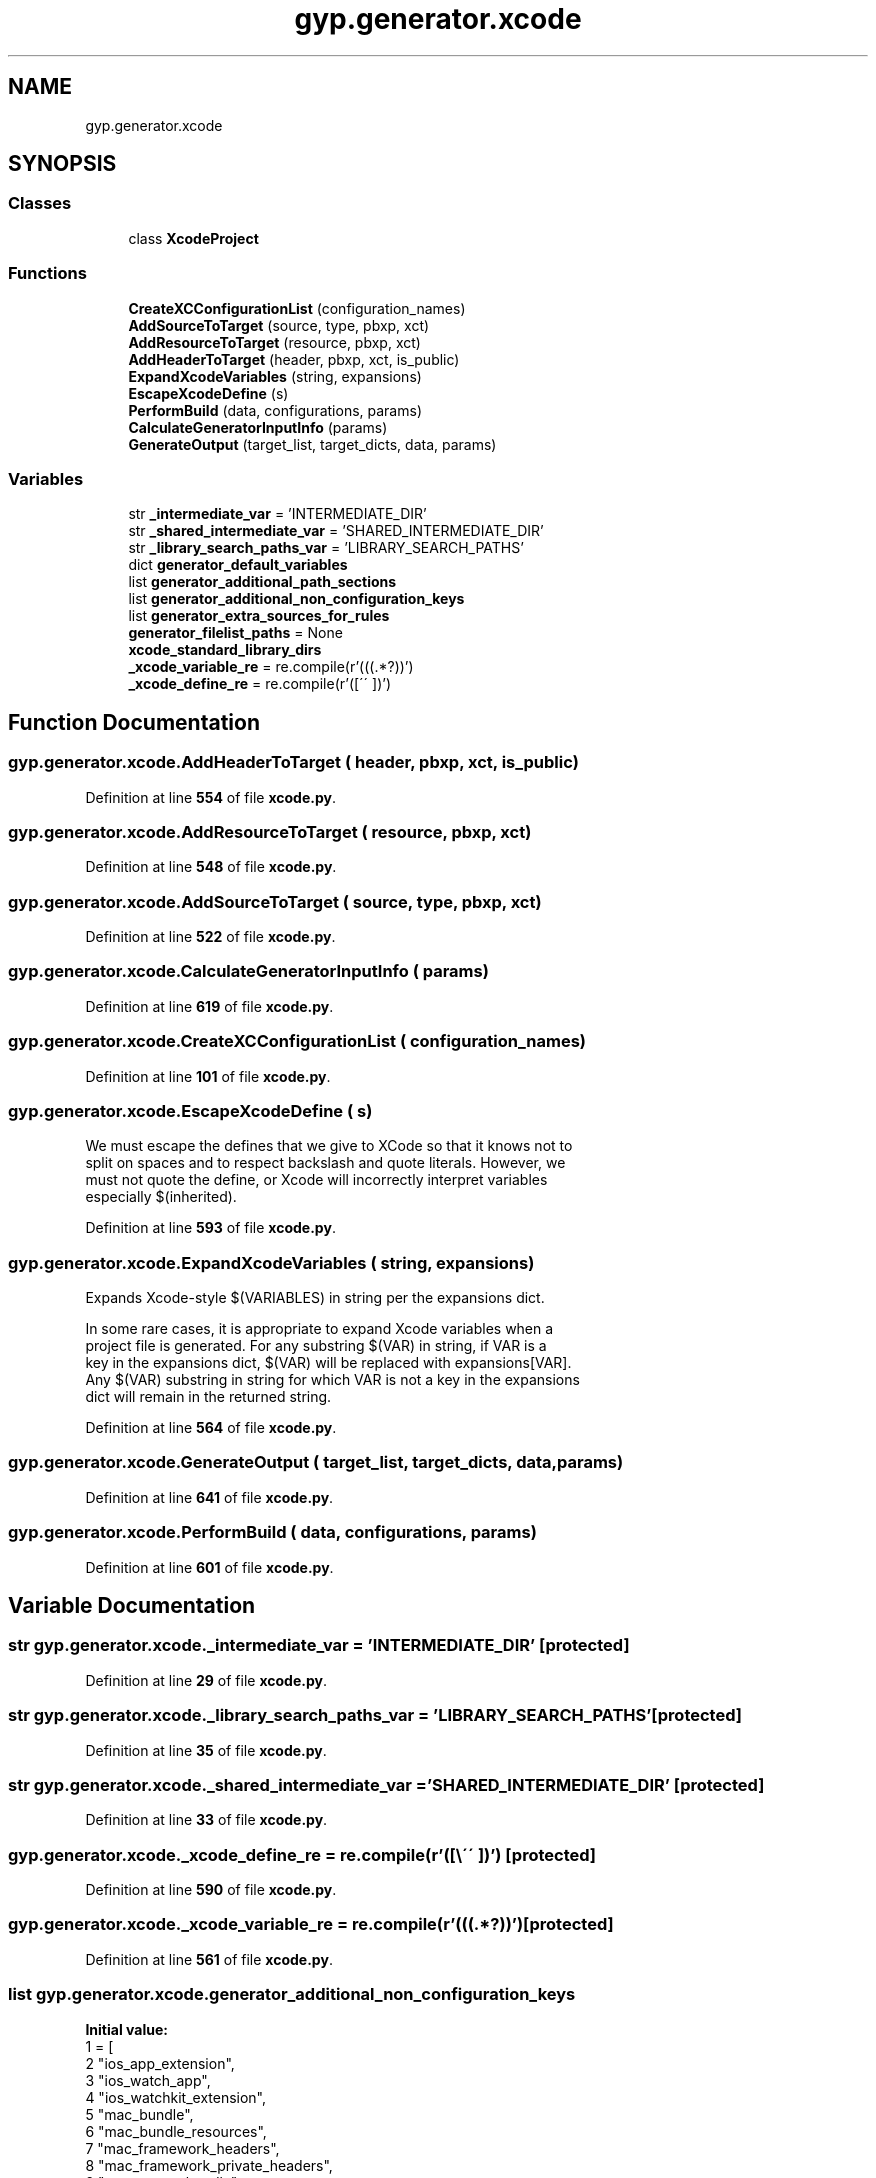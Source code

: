 .TH "gyp.generator.xcode" 3 "My Project" \" -*- nroff -*-
.ad l
.nh
.SH NAME
gyp.generator.xcode
.SH SYNOPSIS
.br
.PP
.SS "Classes"

.in +1c
.ti -1c
.RI "class \fBXcodeProject\fP"
.br
.in -1c
.SS "Functions"

.in +1c
.ti -1c
.RI "\fBCreateXCConfigurationList\fP (configuration_names)"
.br
.ti -1c
.RI "\fBAddSourceToTarget\fP (source, type, pbxp, xct)"
.br
.ti -1c
.RI "\fBAddResourceToTarget\fP (resource, pbxp, xct)"
.br
.ti -1c
.RI "\fBAddHeaderToTarget\fP (header, pbxp, xct, is_public)"
.br
.ti -1c
.RI "\fBExpandXcodeVariables\fP (string, expansions)"
.br
.ti -1c
.RI "\fBEscapeXcodeDefine\fP (s)"
.br
.ti -1c
.RI "\fBPerformBuild\fP (data, configurations, params)"
.br
.ti -1c
.RI "\fBCalculateGeneratorInputInfo\fP (params)"
.br
.ti -1c
.RI "\fBGenerateOutput\fP (target_list, target_dicts, data, params)"
.br
.in -1c
.SS "Variables"

.in +1c
.ti -1c
.RI "str \fB_intermediate_var\fP = 'INTERMEDIATE_DIR'"
.br
.ti -1c
.RI "str \fB_shared_intermediate_var\fP = 'SHARED_INTERMEDIATE_DIR'"
.br
.ti -1c
.RI "str \fB_library_search_paths_var\fP = 'LIBRARY_SEARCH_PATHS'"
.br
.ti -1c
.RI "dict \fBgenerator_default_variables\fP"
.br
.ti -1c
.RI "list \fBgenerator_additional_path_sections\fP"
.br
.ti -1c
.RI "list \fBgenerator_additional_non_configuration_keys\fP"
.br
.ti -1c
.RI "list \fBgenerator_extra_sources_for_rules\fP"
.br
.ti -1c
.RI "\fBgenerator_filelist_paths\fP = None"
.br
.ti -1c
.RI "\fBxcode_standard_library_dirs\fP"
.br
.ti -1c
.RI "\fB_xcode_variable_re\fP = re\&.compile(r'(\\$\\((\&.*?)\\))')"
.br
.ti -1c
.RI "\fB_xcode_define_re\fP = re\&.compile(r'([\\\\\\'\\' ])')"
.br
.in -1c
.SH "Function Documentation"
.PP 
.SS "gyp\&.generator\&.xcode\&.AddHeaderToTarget ( header,  pbxp,  xct,  is_public)"

.PP
Definition at line \fB554\fP of file \fBxcode\&.py\fP\&.
.SS "gyp\&.generator\&.xcode\&.AddResourceToTarget ( resource,  pbxp,  xct)"

.PP
Definition at line \fB548\fP of file \fBxcode\&.py\fP\&.
.SS "gyp\&.generator\&.xcode\&.AddSourceToTarget ( source,  type,  pbxp,  xct)"

.PP
Definition at line \fB522\fP of file \fBxcode\&.py\fP\&.
.SS "gyp\&.generator\&.xcode\&.CalculateGeneratorInputInfo ( params)"

.PP
Definition at line \fB619\fP of file \fBxcode\&.py\fP\&.
.SS "gyp\&.generator\&.xcode\&.CreateXCConfigurationList ( configuration_names)"

.PP
Definition at line \fB101\fP of file \fBxcode\&.py\fP\&.
.SS "gyp\&.generator\&.xcode\&.EscapeXcodeDefine ( s)"

.PP
.nf
We must escape the defines that we give to XCode so that it knows not to
 split on spaces and to respect backslash and quote literals\&. However, we
 must not quote the define, or Xcode will incorrectly interpret variables
 especially $(inherited)\&.
.fi
.PP
 
.PP
Definition at line \fB593\fP of file \fBxcode\&.py\fP\&.
.SS "gyp\&.generator\&.xcode\&.ExpandXcodeVariables ( string,  expansions)"

.PP
.nf
Expands Xcode-style $(VARIABLES) in string per the expansions dict\&.

In some rare cases, it is appropriate to expand Xcode variables when a
project file is generated\&.  For any substring $(VAR) in string, if VAR is a
key in the expansions dict, $(VAR) will be replaced with expansions[VAR]\&.
Any $(VAR) substring in string for which VAR is not a key in the expansions
dict will remain in the returned string\&.

.fi
.PP
 
.PP
Definition at line \fB564\fP of file \fBxcode\&.py\fP\&.
.SS "gyp\&.generator\&.xcode\&.GenerateOutput ( target_list,  target_dicts,  data,  params)"

.PP
Definition at line \fB641\fP of file \fBxcode\&.py\fP\&.
.SS "gyp\&.generator\&.xcode\&.PerformBuild ( data,  configurations,  params)"

.PP
Definition at line \fB601\fP of file \fBxcode\&.py\fP\&.
.SH "Variable Documentation"
.PP 
.SS "str gyp\&.generator\&.xcode\&._intermediate_var = 'INTERMEDIATE_DIR'\fR [protected]\fP"

.PP
Definition at line \fB29\fP of file \fBxcode\&.py\fP\&.
.SS "str gyp\&.generator\&.xcode\&._library_search_paths_var = 'LIBRARY_SEARCH_PATHS'\fR [protected]\fP"

.PP
Definition at line \fB35\fP of file \fBxcode\&.py\fP\&.
.SS "str gyp\&.generator\&.xcode\&._shared_intermediate_var = 'SHARED_INTERMEDIATE_DIR'\fR [protected]\fP"

.PP
Definition at line \fB33\fP of file \fBxcode\&.py\fP\&.
.SS "gyp\&.generator\&.xcode\&._xcode_define_re = re\&.compile(r'([\\\\\\'\\' ])')\fR [protected]\fP"

.PP
Definition at line \fB590\fP of file \fBxcode\&.py\fP\&.
.SS "gyp\&.generator\&.xcode\&._xcode_variable_re = re\&.compile(r'(\\$\\((\&.*?)\\))')\fR [protected]\fP"

.PP
Definition at line \fB561\fP of file \fBxcode\&.py\fP\&.
.SS "list gyp\&.generator\&.xcode\&.generator_additional_non_configuration_keys"
\fBInitial value:\fP
.nf
1 =  [
2     "ios_app_extension",
3     "ios_watch_app",
4     "ios_watchkit_extension",
5     "mac_bundle",
6     "mac_bundle_resources",
7     "mac_framework_headers",
8     "mac_framework_private_headers",
9     "mac_xctest_bundle",
10     "mac_xcuitest_bundle",
11     "xcode_create_dependents_test_runner",
12 ]
.PP
.fi

.PP
Definition at line \fB72\fP of file \fBxcode\&.py\fP\&.
.SS "list gyp\&.generator\&.xcode\&.generator_additional_path_sections"
\fBInitial value:\fP
.nf
1 =  [
2     "mac_bundle_resources",
3     "mac_framework_headers",
4     "mac_framework_private_headers",
5     # 'mac_framework_dirs', input already handles _dirs endings\&.
6 ]
.PP
.fi

.PP
Definition at line \fB63\fP of file \fBxcode\&.py\fP\&.
.SS "dict gyp\&.generator\&.xcode\&.generator_default_variables"
\fBInitial value:\fP
.nf
1 =  {
2     "EXECUTABLE_PREFIX": "",
3     "EXECUTABLE_SUFFIX": "",
4     "STATIC_LIB_PREFIX": "lib",
5     "SHARED_LIB_PREFIX": "lib",
6     "STATIC_LIB_SUFFIX": "\&.a",
7     "SHARED_LIB_SUFFIX": "\&.dylib",
8     # INTERMEDIATE_DIR is a place for targets to build up intermediate products\&.
9     # It is specific to each build environment\&.  It is only guaranteed to exist
10     # and be constant within the context of a project, corresponding to a single
11     # input file\&.  Some build environments may allow their intermediate directory
12     # to be shared on a wider scale, but this is not guaranteed\&.
13     "INTERMEDIATE_DIR": "$(%s)" % _intermediate_var,
14     "OS": "mac",
15     "PRODUCT_DIR": "$(BUILT_PRODUCTS_DIR)",
16     "LIB_DIR": "$(BUILT_PRODUCTS_DIR)",
17     "RULE_INPUT_ROOT": "$(INPUT_FILE_BASE)",
18     "RULE_INPUT_EXT": "$(INPUT_FILE_SUFFIX)",
19     "RULE_INPUT_NAME": "$(INPUT_FILE_NAME)",
20     "RULE_INPUT_PATH": "$(INPUT_FILE_PATH)",
21     "RULE_INPUT_DIRNAME": "$(INPUT_FILE_DIRNAME)",
22     "SHARED_INTERMEDIATE_DIR": "$(%s)" % _shared_intermediate_var,
23     "CONFIGURATION_NAME": "$(CONFIGURATION)",
24 }
.PP
.fi

.PP
Definition at line \fB37\fP of file \fBxcode\&.py\fP\&.
.SS "list gyp\&.generator\&.xcode\&.generator_extra_sources_for_rules"
\fBInitial value:\fP
.nf
1 =  [
2     "mac_bundle_resources",
3     "mac_framework_headers",
4     "mac_framework_private_headers",
5 ]
.PP
.fi

.PP
Definition at line \fB86\fP of file \fBxcode\&.py\fP\&.
.SS "gyp\&.generator\&.xcode\&.generator_filelist_paths = None"

.PP
Definition at line \fB92\fP of file \fBxcode\&.py\fP\&.
.SS "gyp\&.generator\&.xcode\&.xcode_standard_library_dirs"
\fBInitial value:\fP
.nf
1 =  frozenset(
2     ["$(SDKROOT)/usr/lib", "$(SDKROOT)/usr/local/lib"]
3 )
.PP
.fi

.PP
Definition at line \fB96\fP of file \fBxcode\&.py\fP\&.
.SH "Author"
.PP 
Generated automatically by Doxygen for My Project from the source code\&.

